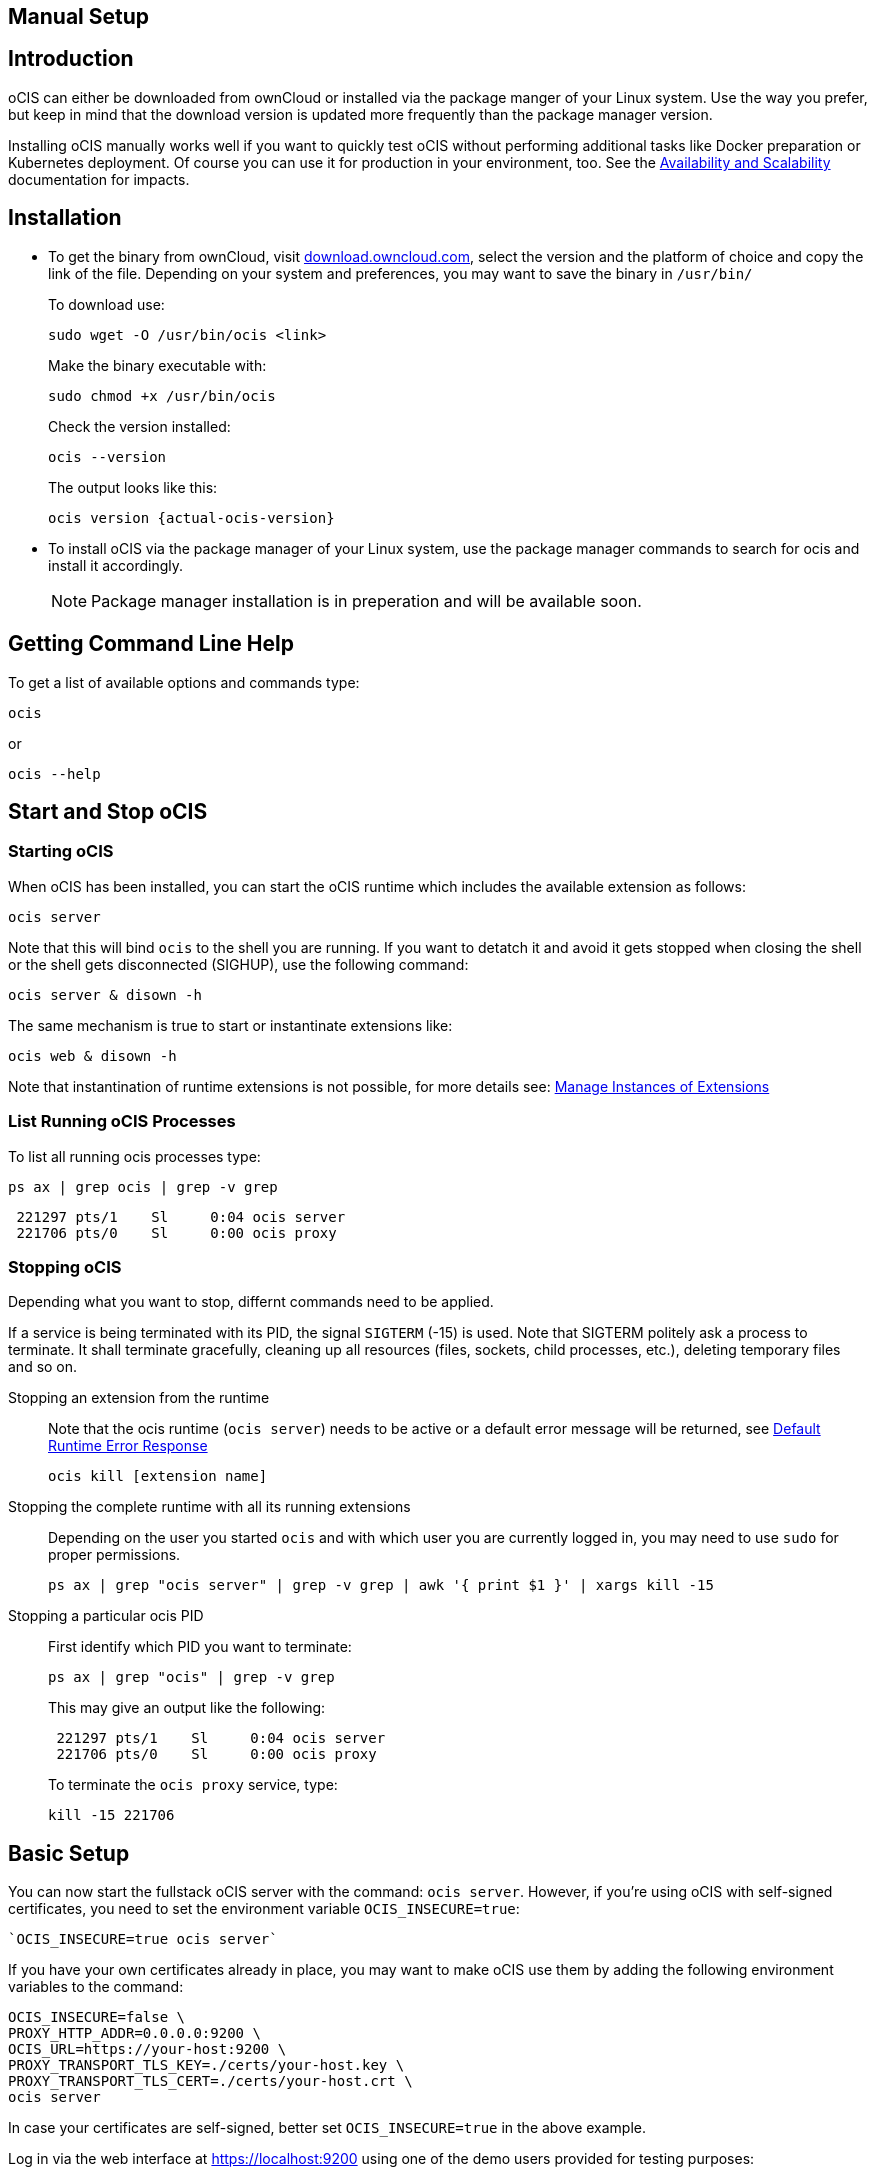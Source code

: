 == Manual Setup
:toc: right
:toclevels: 2

:downloadpage_ocis_url: https://download.owncloud.com/ocis/ocis/
:systemd-url: https://systemd.io/
:traefik-url: https://doc.traefik.io/traefik/getting-started/install-traefik/

:description: oCIS can either be downloaded from ownCloud or installed via the package manger of your Linux system. Use the way you prefer, but keep in mind that the download version is updated more frequently than the package manager version.

== Introduction

{description}

Installing oCIS manually works well if you want to quickly test oCIS without performing additional tasks like Docker preparation or Kubernetes deployment. Of course you can use it for production in your environment, too. See the xref:availability/index.adoc[Availability and Scalability] documentation for impacts. 

== Installation

* To get the binary from ownCloud, visit {downloadpage_ocis_url}[download.owncloud.com], select the version and the platform of choice and copy the link of the file. Depending on your system and preferences, you may want to save the binary in `/usr/bin/`
+
To download use:
+
[source,bash]
----
sudo wget -O /usr/bin/ocis <link>
----
+
Make the binary executable with:
+
[source,bash]
----
sudo chmod +x /usr/bin/ocis
----
+
Check the version installed:
+
[source,bash]
----
ocis --version
----
+
The output looks like this:
+
[source,plaintext,subs="attributes+"]
----
ocis version {actual-ocis-version}
----

// fixme: recommended directory possibly to be adjusted when we actually have a recommended or standard location.

* To install oCIS via the package manager of your Linux system, use the package manager commands to search for ocis and install it accordingly.
+
[NOTE]
====
Package manager installation is in preperation and will be available soon.
====

== Getting Command Line Help

To get a list of available options and commands type:

[source,bash]
----
ocis
----

or

[source,bash]
----
ocis --help
----

== Start and Stop oCIS

=== Starting oCIS

When oCIS has been installed, you can start the oCIS runtime which includes the available extension as follows:

[source,bash]
----
ocis server
----

Note that this will bind `ocis` to the shell you are running. If you want to detatch it and avoid it gets stopped when closing the shell or the shell gets disconnected (SIGHUP), use the following command:

[source,bash]
----
ocis server & disown -h
----

The same mechanism is true to start or instantinate extensions like:

[source,bash]
----
ocis web & disown -h
----

Note that instantination of runtime extensions is not possible, for more details see: xref:general/general-info.adoc#manage-instances-of-extensions[Manage Instances of Extensions]

=== List Running oCIS Processes

To list all running ocis processes type:

[source,bash]
----
ps ax | grep ocis | grep -v grep
----

[source,plaintext]
----
 221297 pts/1    Sl     0:04 ocis server
 221706 pts/0    Sl     0:00 ocis proxy
----

=== Stopping oCIS

Depending what you want to stop, differnt commands need to be applied.

If a service is being terminated with its PID, the signal `SIGTERM` (-15) is used. Note that SIGTERM politely ask a process to terminate. It shall terminate gracefully, cleaning up all resources (files, sockets, child processes, etc.), deleting temporary files and so on.

Stopping an extension from the runtime::
Note that the ocis runtime (`ocis server`) needs to be active or a default error message will be returned, see xref:general/general-info.adoc#default-runtime-error-response[Default Runtime Error Response]
+
[source,bash]
----
ocis kill [extension name]
----

Stopping the complete runtime with all its running extensions::
Depending on the user you started `ocis` and with which user you are currently logged in, you may need to use `sudo` for proper permissions.
+ 
[source,bash]
----
ps ax | grep "ocis server" | grep -v grep | awk '{ print $1 }' | xargs kill -15
----

Stopping a particular ocis PID::
First identify which PID you want to terminate:
+
[source,bash]
----
ps ax | grep "ocis" | grep -v grep
----
+
This may give an output like the following:
+
[source,plaintext]
----
 221297 pts/1    Sl     0:04 ocis server
 221706 pts/0    Sl     0:00 ocis proxy
----
+
To terminate the `ocis proxy` service, type:
+
[source,bash]
----
kill -15 221706
----

== Basic Setup

You can now start the fullstack oCIS server with the command: `ocis server`. However, if you're using oCIS with self-signed certificates, you need to set the environment variable `OCIS_INSECURE=true`:

[source,console]
----
`OCIS_INSECURE=true ocis server`
----

If you have your own certificates already in place, you may want to make oCIS use them by adding the following environment variables to the command:

[source,console]
----
OCIS_INSECURE=false \
PROXY_HTTP_ADDR=0.0.0.0:9200 \
OCIS_URL=https://your-host:9200 \
PROXY_TRANSPORT_TLS_KEY=./certs/your-host.key \
PROXY_TRANSPORT_TLS_CERT=./certs/your-host.crt \
ocis server
----

In case your certificates are self-signed, better set `OCIS_INSECURE=true` in the above example.

Log in via the web interface at https://localhost:9200 using one of the demo users provided for testing purposes:

[source,console]
----
+----------+---------------+----------------------+-------+
| username | password      | email                | role  |
+----------+---------------+----------------------+------ +
| admin    | admin         | admin@example.org    | admin |
| einstein | relativity    | einstein@example.org | user  |
| marie    | radioactivity | marie@example.org    | user  |
| moss     | vista         | moss@example.org     | admin |
| richard  | superfluidity | richard@example.org  | user  |
+----------+---------------+----------------------+-------+
----


// https://owncloud.dev/ocis/deployment/basic-remote-setup/
// Does not really match my test setup.

=== Setting up the systemd Service

To run oCIS as a {systemd-url}[systemd] service, create the file `/etc/systemd/system/ocis.service` with the following content:

[source,console]
----
[Unit]
Description=OCIS server

[Service]
Type=simple
User=ocisadmin
Group=ocisadmin
EnvironmentFile=/etc/ocis/ocis.env
ExecStart=ocis server
Restart=always

[Install]
WantedBy=multi-user.target
----

The user `ocisadmin` is just a placeholder for any user to run oCIS. We strongly advise against using the user `root` for this purpose. Placing the environment file in `/etc/ocis/` is only a suggestion, but a good one. The directory `/etc/ocis/` needs to be created first with `sudo mkdir /etc/ocis`.

Now create the file `/etc/ocis/ocis.env` with the definitions of environment variables:

[source,console]
----
OCIS_URL=https://some-hostname-or-ip:9200
PROXY_HTTP_ADDR=0.0.0.0:9200
OCIS_INSECURE=false

OCIS_LOG_LEVEL=error

GLAUTH_LDAPS_CERT=/etc/ocis/ldap/ldaps.crt
GLAUTH_LDAPS_KEY=/etc/ocis/ldap/ldaps.key
IDP_TRANSPORT_TLS_CERT=/etc/ocis/idp/server.crt
IDP_TRANSPORT_TLS_KEY=/etc/ocis/idp/server.key
PROXY_TRANSPORT_TLS_CERT=/etc/ocis/proxy/server.crt
PROXY_TRANSPORT_TLS_KEY=/etc/ocis/proxy/server.key
----

Exchange the placeholder `some-hostname-or-ip` with the actual hostname or IP address of your oCIS instance.

If you are using self-signed certificates, you need to set OCIS_INSECURE=true instead of using false like in the above example.

Now you can run oCIS as a systemd service. Start it with `systemctl enable --now ocis`. With this setup, oCIS is restarted automatically if the host got rebooted.

If you need to restart oCIS because of configuration changes in `/etc/ocis/ocis.env`, run `systemctl restart ocis`.

The logs of oCIS can be displayed by issuing `journalctl -f -u ocis`.

// include::{latest-server-version}@server:admin_manual:page$installation/deployment_recommendations/nfs.adoc[leveloffset=+2]



=== Traefik

A reverse proxy is highly recommended for load balancing and security reasons. You'll also need it if you intend to run oCIS and an ownCloud 10 server in parallel before migrating. If you choose Traefik for your deployment, check out the {traefik-url}[documentation]. You'll see several options. In case you want to run it in a Docker container, consider using the version from the oCIS Docker stack.


=== WOPI Server

The Web Application Open Platform Interface (WOPI) protocol allows you to integrate online office software in oCIS, including Microsoft Office Online and Collabora Online. It can be installed with the package manager of your operating system and is also provided as a docker container.
